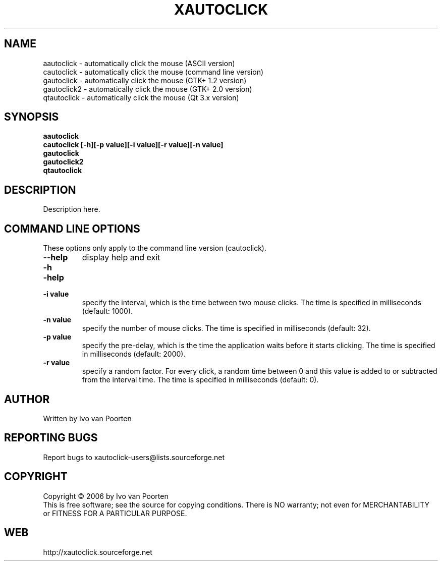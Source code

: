 .\" DO NOT MODIFY THIS FILE!  It was generated by help2man 1.29.
.TH XAUTOCLICK "1" "March 2006" "xautoclick 0.17" "User Commands"
.SH NAME
aautoclick  \- automatically click the mouse (ASCII version)
.br
cautoclick  \- automatically click the mouse (command line version)
.br
gautoclick  \- automatically click the mouse (GTK+ 1.2 version)
.br
gautoclick2 \- automatically click the mouse (GTK+ 2.0 version)
.br
qtautoclick \- automatically click the mouse (Qt 3.x version)
.br
.SH SYNOPSIS
.B aautoclick
.br
.B cautoclick \fB[-h]\fR\fB[-p value]\fR\fB[-i value]\fR\fB[-r value]\fR\fB[-n value]\fR
.br
.B gautoclick
.br
.B gautoclick2
.br
.B qtautoclick
.br
.SH DESCRIPTION
.PP
.\" Add any additional description here
Description here.
.SH COMMAND LINE OPTIONS
These options only apply to the command line version (cautoclick).
.TP
\fB\-\-help\fR
display help and exit
.PD 0
.TP
\fB\-h\fR
.TP
\fB\-help\fR
.PD
.TP
\fB\-i value\fR
specify the interval, which is the time between two mouse clicks.
The time is specified in milliseconds (default: 1000).
.TP
\fB\-n value\fR
specify the number of mouse clicks.
The time is specified in milliseconds (default: 32).
.TP
\fB\-p value\fR
specify the pre-delay, which is the time the application waits before it
starts clicking.
The time is specified in milliseconds (default: 2000).
.TP
\fB\-r value\fR
specify a random factor.
For every click, a random time between 0 and this value is added to or
subtracted from the interval time.
The time is specified in milliseconds (default: 0).
.SH AUTHOR
Written by Ivo van Poorten
.SH "REPORTING BUGS"
Report bugs to xautoclick-users@lists.sourceforge.net
.SH COPYRIGHT
Copyright \(co 2006 by Ivo van Poorten
.br
This is free software; see the source for copying conditions.  There is NO
warranty; not even for MERCHANTABILITY or FITNESS FOR A PARTICULAR PURPOSE.
.SH "WEB"
http://xautoclick.sourceforge.net
